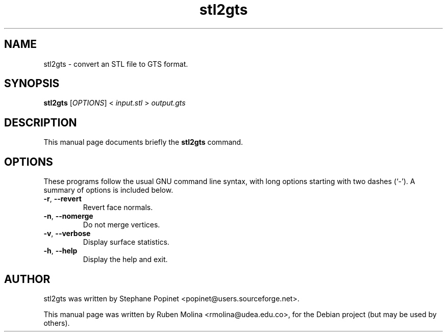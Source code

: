 .TH stl2gts 1 "June 2, 2008" "" "GNU Triangulated Surface utils"

.SH NAME
stl2gts \- convert an STL file to GTS format.

.SH SYNOPSIS
.B stl2gts
.RI [\| OPTIONS \|]\ <\  input.stl\  >\  output.gts

.SH DESCRIPTION
This manual page documents briefly the
.B stl2gts
command.

.SH OPTIONS
These programs follow the usual GNU command line syntax, with long
options starting with two dashes (`-').
A summary of options is included below.
.TP
.BR \-r ,\  \-\-revert
Revert face normals.
.TP
.BR \-n ,\  \-\-nomerge
Do not merge vertices.
.TP
.BR \-v ,\  \-\-verbose
Display surface statistics.
.TP
.BR \-h ,\  \-\-help
Display the help and exit.

.SH AUTHOR
stl2gts was written by Stephane Popinet <popinet@users.sourceforge.net>.
.PP
This manual page was written by Ruben Molina <rmolina@udea.edu.co>,
for the Debian project (but may be used by others).
